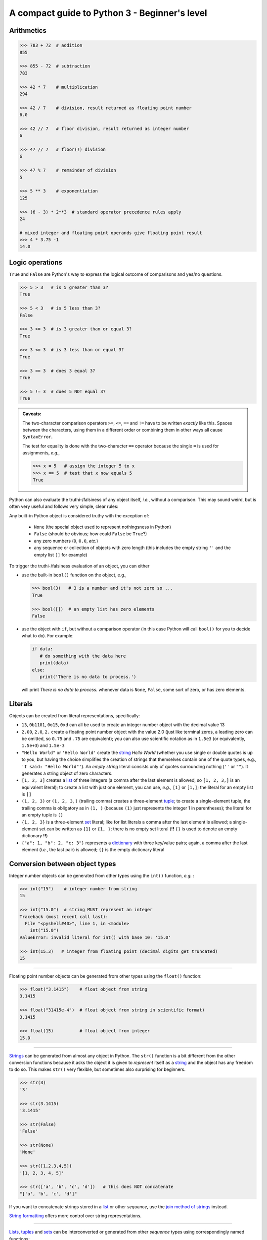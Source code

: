 A compact guide to Python 3 - Beginner's level
==============================================

Arithmetics
-----------

.. code:: python3

    >>> 783 + 72  # addition
    855

    >>> 855 - 72  # subtraction
    783

    >>> 42 * 7    # multiplication
    294

    >>> 42 / 7    # division, result returned as floating point number
    6.0
    
    >>> 42 // 7   # floor division, result returned as integer number
    6
    
    >>> 47 // 7   # floor(!) division
    6
    
    >>> 47 % 7    # remainder of division
    5
    
    >>> 5 ** 3    # exponentiation
    125
    
    >>> (6 - 3) * 2**3  # standard operator precedence rules apply
    24
    
    # mixed integer and floating point operands give floating point result
    >>> 4 * 3.75 -1
    14.0


Logic operations
----------------

``True`` and ``False`` are Python's way to express the logical outcome of
comparisons and yes/no questions.

.. code:: python3

   >>> 5 > 3   # is 5 greater than 3?
   True
   
   >>> 5 < 3   # is 5 less than 3?
   False
   
   >>> 3 >= 3  # is 3 greater than or equal 3?
   True
   
   >>> 3 <= 3  # is 3 less than or equal 3?
   True
   
   >>> 3 == 3  # does 3 equal 3?
   True
   
   >>> 5 != 3  # does 5 NOT equal 3?
   True
   
.. admonition:: Caveats:

   The two-character comparison operators ``>=``, ``<=``, ``==`` and ``!=``
   have to be written *exactly* like this. Spaces between the characters,
   using them in a different order or combining them in other ways all cause
   ``SyntaxError``.
   
   The test for equality is done with the two-character ``==`` operator because
   the single ``=`` is used for assignments, *e.g.*,
   
   .. code:: python3
   
      >>> x = 5   # assign the integer 5 to x
      >>> x == 5  # test that x now equals 5
      True
      
Python can also evaluate the truthi-/falsiness of any object itself, *i.e.*,
without a comparison. This may sound weird, but is often very useful and
follows very simple, clear rules:

Any built-in Python object is considered truthy with the exception of:

   - ``None``   (the special object used to represent nothingsness in Python)
   - ``False``  (should be obvious; how could ``False`` be ``True``?)
   - any zero numbers (``0``, ``0.0``, *etc.*)
   - any sequence or collection of objects with zero length
     (this includes the empty string ``''`` and the empty list ``[]`` for
     example)

To trigger the truthi-/falsiness evaluation of an object, you can either

- use the built-in ``bool()`` function on the object, e.g.,

  .. code:: python3
  
     >>> bool(3)   # 3 is a number and it's not zero so ...
     True
     
     >>> bool([])  # an empty list has zero elements
     False
     
- use the object with ``if``, but without a comparison operator (in this case
  Python will call ``bool()`` for you to decide what to do). For example:
  
  .. code:: python3
  
     if data:
        # do something with the data here
        print(data)
     else:
        print('There is no data to process.')
  
  will print *There is no data to process.* whenever data is ``None``,
  ``False``, some sort of zero, or has zero elements.
  

Literals
--------

Objects can be created from literal representations, specifically:

- ``13``, ``0b1101``, ``0o15``, ``0xd`` can all be used to create an integer
  number object with the decimal value 13
  
- ``2.00``, ``2.0``, ``2.`` create a floating point number object with the
  value 2.0 (just like terminal zeros, a leading zero can be omitted, so
  ``0.75`` and ``.75`` are equivalent);
  you can also use scientific notation as in ``1.5e3`` (or equivalently,
  ``1.5e+3``) and ``1.5e-3``
  
- ``"Hello World"`` or ``'Hello World'`` create the `string`_ *Hello World*
  (whether you use single or double quotes is up to you, but having the choice
  simplifies the creation of strings that themselves contain one of the
  quote types, e.g., ``'I said: "Hello World"'``). An *empty string* literal
  consists only of quotes surrounding nothing (``''`` or ``""``). It generates
  a string object of zero characters.
  
- ``[1, 2, 3]`` creates a `list`_ of three integers (a comma after the last
  element is allowed, so ``[1, 2, 3,]`` is an equivalent literal);
  to create a list with just one element, you can use, *e.g.*, ``[1]`` or
  ``[1,]``; the literal for an empty list is ``[]``

- ``(1, 2, 3)`` or ``(1, 2, 3,)`` (trailing comma) creates a three-element
  `tuple`_;
  to create a single-element tuple, the trailing comma is obligatory as in
  ``(1, )`` (because ``(1)`` just represents the integer 1 in parentheses);
  the literal for an empty tuple is ``()``
  
- ``{1, 2, 3}`` is a three-element `set`_ literal; like for list literals a
  comma after the last element is allowed; a single-element set can be written
  as ``{1}`` or ``{1, }``; there is no empty set literal (**!!** ``{}`` is
  used to denote an empty dictionary **!!**)

- ``{"a": 1, "b": 2, "c: 3"}`` represents a `dictionary`_ with three key/value
  pairs; again, a comma after the last element (*i.e.*, the last pair) is
  allowed; ``{}`` is the empty dictionary literal
  

Conversion between object types
-------------------------------

Integer number objects can be generated from other types using the ``int()``
function, *e.g.* :

.. code:: python3

   >>> int("15")    # integer number from string
   15
   
   >>> int("15.0")  # string MUST represent an integer
   Traceback (most recent call last):
     File "<pyshell#40>", line 1, in <module>
       int("15.0")
   ValueError: invalid literal for int() with base 10: '15.0'
   
   >>> int(15.3)   # integer from floating point (decimal digits get truncated)
   15
   
-----

Floating point number objects can be generated from other types using the
``float()`` function:

.. code:: python3

   >>> float("3.1415")    # float object from string
   3.1415
   
   >>> float("31415e-4")  # float object from string in scientific format)
   3.1415
   
   >>> float(15)          # float object from integer
   15.0

-----

`Strings`_ can be generated from almost any object in Python. The ``str()``
function is a bit different from the other conversion functions because it asks
the object it is given to *represent* itself as a `string`_ and the object has
any freedom to do so. This makes ``str()`` very flexible, but sometimes also
surprising for beginners.

.. code:: python3

   >>> str(3)
   '3'
   
   >>> str(3.1415)
   '3.1415'

   >>> str(False)
   'False'
   
   >>> str(None)
   'None'
   
   >>> str([1,2,3,4,5])
   '[1, 2, 3, 4, 5]'
   
   >>> str(['a', 'b', 'c', 'd'])   # this does NOT concatenate
   "['a', 'b', 'c', 'd']"

If you want to concatenate strings stored in a `list`_ or other
*sequence*, use the `join method of strings`_ instead.

`String formatting`_ offers more control over string representations.

-----
   
`Lists`_, `tuples`_ and `sets`_ can be interconverted or generated from other
*sequence* types using correspondingly named functions:

.. code:: python3

   >>> list((1, 2, 3))    # list from tuple
   [1, 2, 3]
   
   >>> tuple([1, 2, 3])   # tuple from list
   (1, 2, 3)
   
   >>> set([1, 2, 2, 3])  # set from list (results in duplicate removal)
   {1, 2, 3}
   
   >>> list({1, 2, 3})    # list from set (result will have no guaranteed order)
   {1, 2, 3}
   
   >>> set('Hello World') # set from a string (duplicate removal)
   {'H', 'W', 'd', ' ', 'l', 'o', 'r', 'e'}

-----
   
`Dictionaries`_ can be generated from sequences of pairs of items:

.. code:: python3

   >>> dict([("a", 1), ("b", 2), ("c", 3)])  # from a list of 2-element tuples
   {'a': 1, 'b': 2, 'c': 3}
   
To convert a `dictionary`_ to a `list`_, `tuple`_ or `set`_, you have to decide
if you want just the *keys*, the *values*, or both converted:

.. code:: python3

   >>> d = {"a": 1, "b": 2, "c": 3}
   
   >>> list(d)  # a list from just the keys
   ['a', 'b', 'c']
   
   >>> tuple(d.values())  # a tuple from the values in the dictionary
   (1, 2, 3)
   
   >>> list(d.items())  # a list of key/value pairs converted to tuples
   [('a', 1), ('b', 2), ('c', 3)]
   
   
Assignment
----------

The assignment operator ``=`` creates the **identifiers** with the names
indicated to the left of the ``=`` and binds them to the objects that result
from the evaluation of everything on the right side of the ``=``. After the
assignment the identifiers can be used as aliases for their objects.

A simple assignment uses just one identifier and one object, like in these
examples:

.. code:: python3

   >>> x = 1.2 + 8*2

   >>> special_numbers = [2, 3, 3.1415, 12, 13, 42, 666, 1001]
   
The expression on the right side gets evaluated (to the float object ``17.2``
or a list object) and bound to the identifiers named ``x`` and
``special_numbers``, respectively. After that, these identifiers can be used
anywhere ``17.2`` or the list ``[2, 3, 3.1415, 12, 13, 42, 666, 1001]`` could
be used:

.. code:: python3

   >>> x - 3
   14.2
   
   >>> y = x // 2  # calculate 17.2 // 2 and assign the result (8.0) to y
   
   >>> x = x * x   # calculate 17.2*17.2 and assign the result back to x
   
   >>> x = x - 3
   292.84
   
   >>> set(special_numbers)
   {2, 3.1415, 3, 1001, 42, 12, 13, 666}
   

User Interaction
----------------

Use ``print()`` to display text on the screen:

.. code:: python3

   # diplay a simple string
   print("Hello User!")
   
   # print accepts any number of comma-separated Python objects.
   # Objects that are not strings, are first asked to format themselves as
   # strings (and often the result is just what you want).
   
   print(42, "divided by", 6, "is", 42//6)
   
Per default, when print gets passed multiple objects, they get separated by a
space in the output, and the output of each print command gets terminated by a
line break, but you can change this behavior by providing your own ``sep`` and
``end`` values in the form of keyword arguments following the objects to be
printed:

.. code:: python3

   print(42, 6, sep='/', end=' = ')
   print(42//6)
   
``input()`` can be used to capture a line of input typed on the keyboard.
This function will stop the execution of your code until it receives a complete
line of input (terminated by a line break, *i.e.*, the user hitting ``Enter``).
It returns the line (without the line break) as a string object. If you pass a
string to ``input()``, it is displayed (without any separator) before the
cursor that expects the user input.

.. code:: python3

   # get the user's name
   # The trailing space in the prompt string is necessary to prevent the typed
   # user input from getting joined to the prompt directly.
   user_name = input("What's your name? ")
   
   print("Hello", user_name)
   
   # if you do not want a string, but a different type of object, you have to
   # do the conversion yourself.
   
   user_age = int(input("How old are you? "))


Flow Control
------------

Repeated and/or conditional code execution is achieved through

- ``for`` and ``while`` loops, possibly with contained ``break`` and/or
  ``continue`` instructions
- ``if``/``elif``/``else`` constructs

In addition, the flow of a program can also be controlled by `raising and
handling exceptions`_ and, inside `functions`_, with ``return`` statements.

**Conditional execution with *if*/*elif*/*else***

.. code:: python3

   user_age = int(input("How old are you? "))
   
   if user_age < 0:
       print("Please come back after you are born.")
   elif user_age > 125:
       print("This content is for humans only.") 
   elif user_age < 18:
       print("We are sorry, but this content is for adults only.")
   else:
       print("Adult content!")

Conditional **repeated execution with *while***

.. code:: python3

   x = 2
   while x < 100:
       x = x*x
       # Note the first square value > 100 still gets printed
       print(x)
       
As an alternative to checking the condition on the first line, a common pattern
is to set up an endless loop and ``break`` out of it, when a condition is met.
Often this provides greater flexibility:

.. code:: python3

   x = 2
   while True:
       # This loop really stops printing when the first square > 100 is reached.
       x = x*x
       if x >= 100:
           break
       print(x)

**Looping over iterable objects with *for***

A line of the general form ``for item in object:`` initiates a block that
will loop over all elements contained in ``object`` provided that object is
iterable (a surprising lot of Python objects are). During each iteration of the
loop, the next element will be retrieved from ``object`` and is made accessible
through the identifier ``item`` (you can choose this name freely like that of
any other identifier).

.. code:: python3

   prime_product = 1
   for number in [2, 3, 7, 11, 13]:
       # iterate over the list of integer objects
       # Each time through the loop, the next element from the list will be
       # assigned to number.
       prime_product = prime_product * number
   print(prime_product)
   
   
   for c in "Hello World!":
       # strings are iterable objects yielding one character at a time
       if c.isalpha():
           # keep only letters
           # Printing is done with an empty string as the end character
           # so that we can join characters directly to each other.
           print(c, end='')
   print() # finish with a line break

The standard way to iterate over a regularly spaced sequence of numbers in
Python is to use a ``for`` loop over a `range`_.

.. _functions:

Functions
---------

Functions are blocks of code initiated with the keyword ``def``. The
instructions inside the block are executed whenever the function is *called*.
When the execution encounters a ``return`` statement the function terminates
and the object to the right of ``return`` is *"inserted"* instead of the
function call into the calling code. If execution of the function reaches the
end of the function's code block without encountering ``return``, the program
behaves as if it had encountered a ``return None`` instruction, *i.e.*, the
function call gets *"replaced"* with the ``None`` object in the calling code.

Defining a function (simple example):

.. code:: python3

   import random
   
   def dice_sum():
       """Roll two dice and return their sum.
       
       If both dice show the same number, double the sum.
       """
       roll1 = random.randrange(6) + 1
       roll2 = random.randrange(6) + 1
       result = roll1 + roll2
       if roll1 == roll2:
           result = 2 * result
       return result
	   
Calling it:

.. code:: python3

   print('Player #1 rolls the dice')
   
   # call the dice_sum function and assign whatever it returns to sum_player1
   # The parentheses after the function name indicate that we want the result
   # of the function (rather than the function object itself, which is also
   # possible) assigned.
   sum_player1 = dice_sum()
   
   print('Score of Player #1:', sum_player1)
   print('Player #2 rolls the dice')

   # call the dice_sum function again and assign whatever it returns to
   # sum_player2   
   sum_player2 = dice_sum()
   
   print('Score of Player #2:', sum_player2)

Functions with parameters
.........................

You can define functions that expect parameters by naming these inside the
parentheses in the function definition line:

.. code:: python3

   def linear_func(x, a, b):
       """Calculate the y value of a linear function at x.
       
       (x,y) is a point on a line defined by slope a and intercept b.
       """
       # This function has to be called with three objects as arguments.
       # Whatever these are, they will be accessible within the function
       # through the local (only known to our function) identifiers x, a and b.
       return a*x + b
       
Calling it:

.. code:: python3

   slope = 3
   intercept = -2
   x_values = [-1, 0, 1, 10]
   
   print(
       'Some points lying on a line with slope {0} and intercept {1}:'
       .format(slope, intercept)
       )
   for x in x_values:
       # call our function and use its return value directly for printing
       # x, slope and intercept are identifiers that refer to three different
       # integer objects. These objects (but not the identifiers) will be made
       # available to our function through the local identifier names it
       # defines in its definition line.
       print(x, linear_func(x, slope, intercept))


.. _raising and handling exceptions:

Exception Handling
------------------

Exceptions are Python's mechanism to signal exceptional events or conditions
that cannot be handled within the regular flow of the program. Exceptions can
be generated by Python and its built-in functions, *e.g.*:

.. code:: python3

   >>> int('Not every string can be interpreted as an integer')
   Traceback (most recent call last):
     File "<pyshell#7>", line 1, in <module>
       int('Not every string can be interpreted as an integer')
   ValueError: invalid literal for int() with base 10: 'Not every string can be interpreted as an integer'
   
but you can also generate them in your own code with a ``raise`` statement:

.. code:: python3

   def reject_inf(data_sequence):
       """Raise ValueError if data_sequence contains infinite values."""
       
       forbidden_values = [float('inf'), float('-inf')]
       for n in data_sequence:
           if n in forbidden_values:
               # raise an exception of type ValueError with an appropriate
               # message describing what happened
               raise ValueError('Sequence contains forbidden value ' + str(n))

   reject_inf([1,2,4,float('-inf'), 6])

Unhandled exceptions lead to interruption of normal control flow. Functions are
terminated at the point at which the exception occured and the calling code is
checked to see if it can handle the exception or not. This process continues
until a code block that handles the exception is found or until the outermost
code is reached at which point the program gets terminated.

Exception handling is done via ``try``/``except`` blocks like in this example:

.. code:: python3

   while True:
       user_input = input('Please enter an integer number: ')
       try:
           # See if we can turn the string obtained from the user into
           # an integer object.
           # Failure is indicated by an exception of type ValueError, which
           # we catch and deal with.
           n = int(user_input)
       except ValueError:
           # The user has entered something that cannot be interpreted as an
           # integer number. Let's start over
           print('Sorry, try again ...')
           continue
       # We got here, so we have an integer.
       # => no need to continue
       break

If an exception occurs anywhere in the ``try`` block, the ``except`` blocks
(yes, there can be several to deal with different exceptions) following it are
checked whether they accept the exception. If so, the corresponding block is
executed and (if it doesn't raise an exception itself) normal code execution
is resumed.

.. admonition:: Types of exceptions

   Some common *exceptions* that you should know and be able to interpret as a
   beginner are::

     TypeError   raised when code tries to use an object in a context,
                 in which an object type different from that of your
                 object is expected.
                  
                 Examples:
                   
                   10 + 'abc'  # cannot add objects of type int and str
                   
                   # only a sequence of strings can be joined
                   ', '.join([1,2,3])
                    
     ValueError  raised when code tries to use an object of appropriate
                 type, but with a value that cannot be dealt with in the
                 current context.
                 
                 Example:
                 
                   # the int() function can convert a string to an
                   # integer, but, for this to work, the string has to
                   # be interpretable as an integer
                   int('abc')
                   
                   # trying to get the position of a value in a sequence
                   # when that value is not present
                   
                   ['a', 'b', 'c'].index('d')
                   
                   
     IndexError  raised when code tries to access a position in a
                 sequence, but the position is higher than the highest
                 index in the sequence.
                 
                 Example:
                 
                   'short text'[10]


     KeyError    similar to IndexError, but raised when trying to access
                 an element by key (as for a dictionary).
                 
                 Example:
                 
                   d = {'a': 1, 'b': 2}
                   d['c']


Importing code from modules
---------------------------

.. code:: python3

   import math   # import the Python math module that is part of the stdlib
   
   # All objects defined in math can now be accessed through their
   # identifiers preceeded with math. as the namespace indicator.
   print('PI:', math.pi)  # use it


   # import the stdlib random module, but only make one of its objects
   # accessible
   from random import randrange
   
   # randrange is now part of the main namespace so we do not need a
   # random. qualifier to access it.
   # NEVER do this without thinking because you might overwrite your own
   # identifiers!
   print('A random number:', randrange(100))
   
   import numpy as np  # import the numpy extension package under the name np
   
   # The objects defined by numpy are now in a namespace called np.
   print("Numpy's pi", np.pi)
   
   
   # import the math and numpy modules, but make only one object from each
   # available under a custom name
   # As a beginner, DO NOT EVER DO THIS! It is just confusing.
   from math import pi as pi1
   from numpy import pi as pi2
   
   print("Let's compare some pis:", pi1, pi2)
   print('But which is which?')

   
Built-in Datatypes and Things You can do with them
--------------------------------------------------

Number Types
............

``int`` and ``float`` objects support basic arithmetic operations as we have
seen.

Container Types
...............

These are datatypes that contain other objects. Essentially all built-in types
that are not numbers fall into this category although different types have
restrictions on their content (*e.g.*, a ``string`` can only hold characters)
and on the way this content can be accessed.

All container types can be used with these built-in functions and operators to
investigate their content:

.. code:: python3

   len(c)  # how many items are in the container
   all(c)  # return True if all items evaluate to true, False otherwise
   any(c)  # return True if any item evaluates to true, False otherwise
   
   item in c   # membership test; returns True if the object item exists in c
   item not in c  # opposite of above
   
   sorted(c)   # generate a sorted ``list`` from the container items
   min(c), max(c)   # retrieve the smallest and the largest item, respectively
   
   # only if the items in the container support addition in the arithmetic sense
   sum(c)  # the sum of all items in the container
   
Container types can be used in ``for`` loops to retrieve their elements one by
one using this simple, general pattern:

.. code:: python3

   for item in container:
       # do something with the item here
       pass
       
There are two built-in functions, ``enumerate()`` and ``zip()``, that return
specialized iterators over container items, which can also be used in ``for``
loops:

.. code:: python3
   
   # enumerate returns an iterator over (index, item) tuples.
   # This iterator can be used in a for loop like this:
   for index, item in enumerate(container):
       # do something with index and item here
       pass
   # if you don't want the index values to start at 0, you can specify a
   # different start value as the second argument to enumerate
   for index, item in enumerate(container, 1):
       # 1-based indexing
       pass
           
   # zip returns an iterator over tuples of zipped elements of all containers
   # passed to it, i.e., something like this
   # (item1_container1, item1_container2, ...), (item2_container1, ...), ...
   # The iterator returns as many tuples as there are elements in the
   # shortest container.
   # In a for loop it can be used like this:
   for container1_item, container2_item in zip(container1, container2):
       # do something with the zipped items here
       pass

**Ordered** containers (strings, lists, tuples, ranges), also called
*sequences*, support all general container operations above, but, in addition,
offer:

.. code:: python3

   c.index(item)  # return position of the first occurence of item in c
   c.count(item)  # return the number of times item occurs in c
   
   # return an iterator over the elements of the container in reversed order
   reversed(c)  # use e.g. in a for loop
   
   # concatenation (NOT available for ranges)
   c1 + c2  # concatenation of containers of same type
   c * n    # generate a new container by concatenating it n times
   
They also support *indexing* and *slicing*:

.. code:: python3

   >>> txt = "Let's try indexing and slicing with this ordered container"
   
   # indexing
   >>> txt[0]  # positions in Python sequences are zero-based
   'L'
   >>> txt[4]
   's'
   >>> txt[-1] # the last element
   'r'
   >>> txt[-2] # the second last element
   'e'
   >>> len(txt)
   58
   >>> txt[58]  # the last element in the string is at position 57!!
   Traceback (most recent call last):
     File "<pyshell#26>", line 1, in <module>
       txt[58]
   IndexError: string index out of range
   
   # slicing
   >>> txt[1:3]  # subsequence from pos 1 up to, but not including pos 3
   'et'
   >>> txt[:3]  # if the start is at 0, it can be omitted
   'Let'
   >>> txt[53:] # get end of sequence starting from position 53
   'ainer'
   >>> txt[:-1] # get subsequence up to, but not including last element
   "Let's try indexing and slicing with this ordered containe"
   >>> txt[:]   # get a copy of the whole sequence
   "Let's try indexing and slicing with this ordered container"
   # slicing with a step size
   >>> txt[1:27:3] # subsequence from every third element in indicated range
   'esriena i'
   >>> txt[::3] # every third element of the whole sequence
   "L't di dli ttsrr nir"
   >>> txt[::-1] # the whole sequence backwards
   "reniatnoc deredro siht htiw gnicils dna gnixedni yrt s'teL"
   >>> txt[3:1:-1] # subsequence from pos 3 down to, but not including pos 1
   "'t"

Individual container types define additional operations on their content in the
form of *methods*. Here's a list of some of the most commonly used ones:

.. _string:
   
Strings
,,,,,,,

For a given string ``s`` the following methods give ``True`` / ``False``
answers:

.. code:: python3

  s.startswith(s2)  # does s start with the substring s2?
  s.endswith(s2)    # does s end with the substring s2?
  s.isalpha()  # are all characters in the string letters? 
  s.isdigit()  # are all characters in the string digits?
  s.isalnum()  # are all characters in the string letters or digits?
  s.isspace()  # are all characters in the string whitespace characters?
  s.isupper()  # are all letter characters in the string in upper case?
  s.islower()  # are all letter characters in the string in lower case?
   
The following methods return a modified copy of ``s``:

.. code:: python3

  s.replace(s1, s2)  # replace occurences of substring s1 in s with s2
  s.strip()    # remove any whitespace characters from the ends of s
  s.strip(s1)  # remove any of the characters in s1 from the ends of s
  s.lstrip([s1])  # like s.strip with/without argument, but only from left end
  s.rstrip([s1])  # -"- from right end
  s.upper()    # convert letter characters to their upper case versions
  s.lower()    # convert letter characters to their lower case versions
  s.capitalize()  # 1st character to upper case, rest to lower case
  s.title()    # 1st character of every word to upper, rest to lower case
  s.swapcase() # turn lower into upper case and vice versa
   
These methods split ``s`` into a *sequence* of substrings:

.. code:: python3

  s.split()       # split s on whitespace; => list of non-whitespace substrings
  s.split(sep)      # split s on sep; => list of in-between substrings
  s.partition(sep)  # split s on sep; => 3-element tuple of (head, sep, tail)
  
.. _join method of strings:

This method joins the string elements of the provided *container* using ``s``
as glue:

.. code:: python3

  s.join(sequence_of_strings)  # e.g., ', '.join(['A', 'B', 'C']) => 'A, B, C'
  
.. _list:

Lists
,,,,,

.. code:: python3

  # the following methods modify an existing list l
  # by adding, removing or shuffling elements
  # IMPORTANT: these methods do NOT return the result of their operation, but
  # the special object None
  l.append(x)       # append object x to the end of l
  l.extend(seq)     # append all elements of sequence seq to l
  l.insert(pos, x)  # insert object x into l at (the zero-based) position pos
  l.remove(x)       # remove first occurence of object x from l
  l.sort()          # sort l in place
  l.reverse()       # reverse l in place

  # other in-place operations that can be done on a list l are
  # slice assignment and slice deletion. 
  l[1:3] = seq     # replace elements 1 and 2 of l with the elements of seq
  del l[-3:]       # delete the last three elemments from l
  
  # the pop() method removes an element from a list AND returns it
  l.pop()      # remove the last element from l and return it
  l.pop(pos)   # remove the element at position pos and return it
  
.. _tuple:

Tuples
,,,,,,

Although *tuples* are like *lists* in that they can store any number of
elements of any type, they are also **immutable** and, thus, do not provide
any methods to manipulate their content.

.. _range:

Ranges
,,,,,,

A *range* is an evenly spaced sequence of integer numbers that is never stored
in memory as a whole. Instead a *range* object only stores the **recipe** to
generate its numbers and returns them on demand.

*Ranges* are created using the built-in ``range()`` function:

.. code:: python3

   # range() works similar to slicing
   
   # range with just a stop argument gives a range from 0 up to (but not
   # including) stop (i.e., a range of stop-many numbers 
   r = range(10)  # numbers 0,1,2,3,4,5,6,7,8,9
   
   # with two arguments (start, stop) it gives a range from start up to (but
   # not including) stop
   r = range(2,12)   # numbers 2,3,4,5,6,7,8,9,10,11
   
   # with three arguments (start, stop, step) it gives a range including start,
   # then every stepth number below stop
   r = range(2,12,2)   # numbers 2,4,6,8,10
   
   # with start > stop and step < 0, a range representing a decreasing series
   # of numbers is created. As always stop is NOT part of this series.
   r = range(10,0,-1)  # numbers 10,9,8,7,6,5,4,3,2,1
   
The ``range()`` function creates a ``range`` object. To retrieve actual numbers
from that object, you can:

- use it in a ``for`` loop, *e.g.*:

  .. code:: python3
  
     for n in range(10):
         print(n)
         
- use indexing to retrieve a specific number:

  .. code:: python3
     
     r = range(128, 32768)
     x = r[3]
     y = r[-5]
     
- turn the *range* or *slices* of it into a concrete sequence, *e.g.*:

  .. code:: python3
  
     r = range(32768)
     l = list(r)        # turn the whole range into a list of integers
     t = tuple(r[::2])  # create a tuple from every second number in the range
     
  Note that slicing a *range* gives a new (sub-) ``range`` object.

Like *tuples*, *ranges* are **immutable** once they have been created and don't
offer any methods to manipulate their content. Instead, a ``range`` object has
three *attributes* that let you predict the numbers you can get from it:

.. code:: python3

  r.start    # the first number contained in range r
  r.stop     # the first number not contained in range r anymore
  r.step     # the spacing between consecutive numbers in range r
  
.. _set:

Sets
,,,,

A set is an unordered collection of unique elements (like a mathematical set).
It is **mutable** and provides methods for adding and removing elements.

.. code:: python3

  # The following methods change the content of a set s.
  # They do NOT return the result of their operations, but the None object.
  s.add(x)       # add an object x to s; if x is already part of s, do nothing
  s.discard(x)   # remove object x from s; if x is not in s, do nothing
  s.remove(x)    # like discard(), but if x is not in s, raise a *KeyError*
  s.update(s2)   # add the content of set s2 to s; ignore elements already in s
  
Sets also offer a number of operations that correspond directly to operations
you could perform with mathematical sets:

.. code:: python3

  # Examples of set operations
  pets = {'dog', 'hamster', 'tortoise', 'goldfish'}
  mammals = {'mouse', 'dog', 'pig', 'rat', 'gorilla', 'hamster'}
  
  animals = pets | mammals                    # union
  pets_that_are_mammals = pets & mammals      # intersection
  pets_that_are_not_mammals = pets - mammals  # difference
  mammals_that_are_not_pets = mammals - pets  # difference
  pets ^ mammals  # symmetric difference (set of items unique to one set)
  
.. _dict:
.. _dictionary:

Dictionaries
,,,,,,,,,,,,

.. code:: python3

  # Adding and accessing elements to a dictionary is usually NOT done through
  # methods, but through indexing like for *lists*, where the keys represent
  # the index.
  d = {}  # create an empty dictionary
  d['Germany'] = 'Berlin'  # add Germany to a dictionary of capitals
  d['Germany']   # get values by their keys => 'Berlin'
  d['France']    # trying to access a non-existing key raises a *KeyError*
  d['France'] = 'Lyon'    # add the entry for France
  # reassigning to an existing key means the old value gets overwritten
  d['France'] = 'Paris'   # better
  del d['France']         # remove the entry for France
  d['France']             # yes, it is gone
  
  # The get() method lets you retrieve values without risking a KeyError.
  d.get('Italy', '?')  # access entry 'Italy'; return '?' if it doesn't exist
  
  # There is only one *method* that modifies the content
  # of an existing dictionary d and does NOT return the result of the
  # operation, but the None object instead.
  d.update(d2)  # add key/value pairs found in d2 to d
  # if any d2 keys exist in d, their value in d2 will overwrite the value in d
  
  # These methods remove an element from d AND return it:
  d.pop(key)  # remove the element stored under key from d and return its value
  d.popitem(key, value)  # remove a key/value pair from d; return it as a tuple
  
  # These methods help you retrieve some of the content from d.
  # They return special view objects that are most useful with for loops.
  d.values()  # return a view on the values of d
  d.items()   # return a view on the key/value pairs of d
  # use them like this:
  for value in d.values():
      # do something with the value here
  for key, value in d.items():
      # do something with key and value here
  # there is also a keys() method, but it's usually simpler to do this:
  for key in d:
      # do something with key here
      

String Formatting
-----------------

.. code:: python3

   format(16/6, '.2f')
   
   '16€ / 6 = {0:.2f}€'.format(16/6)
   

Files
-----

Use the built-in ``open()`` function to open text files from Python:

.. code:: python3

   # try to open a file named 'some_file' in the current working directory
   # for reading:
   f = open('some_file')    # raises FileNotFoundError if file doesn't exist
   f = open('some_file', 'r')  # same, but more explicit ('r' means read-only)
   f = open('path/to/some_file')  # open file in another folder (macOS, Linux)
   f = open(r'Documents\some_file')  # Windows (use backslash in paths)
   
   # try to open a file named 'some_file' for writing
   # IMPORTANT: will create the file if it does not exist, but if it exists,
   # **deletes** the old content without asking for confirmation (and there is
   # no undo!!)
   f = open('some_file', 'w') # 'w' for write-access; may raise PermissionError
   
   # try to open a file named 'some_file' for appending to it
   # => existing old content is preserved (although you will not be able to
   # read it in this mode)
   f = open('some_file', 'a') # 'a' for append; may raise PermissionError

   # try to create a file 'some_file' to be written to
   # => fails if the file exists already
   f = open('some_file', 'x') # 'x' for e*x*clusive creation
   
The ``open()`` function returns a ``file object`` (assigned to ``f`` in the
examples above) which has methods for reading from or writing to the file.

.. code:: python3

   f = open('some_file')
   content = f.read()  # Read the whole(!) content of the file into one string
   f.close()           # Close the file; ALWAYS do this when you are done
   
   f = open('some_file')
   f.read(80)          # read the first 80 characters from the file
   # file object methods always continue their operations from the last
   # position that was accessed (think of a magnetic tape)
   f.read()            # read the rest
   # if the last position was the end of the file further reading operations
   # return an empty string
   f.read()   # => ''; use f.seek(n) to rewind to the nth character in the file
   # no write access because we are in read-only mode
   f.write()  # raises io.UnsupportedOperation
   
Other options to read from a file:

- Use the ``readline()`` method to read the next line from a file
- Use the ``readlines()`` method to read all lines from a file.
  This method returns a *list* of *strings* (one per line).
  You can provide a number of characters to read, then when that number is
  reached or surpassed at the end of any line, no further lines will be read.
- Use the ``file object`` in a for loop to retrieve lines one by one, like in:

  .. code:: python3
  
     for line in f:
         if 'PASSWORD' in line:
             print(line)
             
Files opened in ``'w'``, ``'a'`` or ``x`` mode have file objects without read
methods, but with corresponding write methods instead:

.. code:: python3

   f.write('some text')   # write a string to a file
   f.writelines(seq_of_strings)   # write a sequence of strings to a file
   
Both of these methods will not add line breaks for you so you have to use the
newline character ``\n`` in your strings explicitly to insert them.

For write operations, in particular, it is crucial that you close the file
after you are done because without that your data may not actually get written
to the file, but only be scheduled for writing.

Because it is easy to forget closing files, Python offers this idiom for
opening a file for use in only a specific block of code. When execution leaves
the block, the file will be closed automatically.

.. code:: python3

   with open('some_file', 'w') as f:
       # within this block we have write access to 'some_file'
       # this would have worked with 'r' as well
       f.write('some text')
       
   # once we get here, Python will have closed the file for us
   f.write('more text')  # will raise ValueError because of closed file

Use this preferentially to avoid problems!
  
